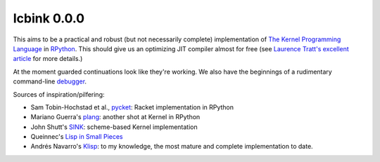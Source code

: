 ==============
 Icbink 0.0.0
==============

This aims to be a practical and robust (but not necessarily complete) implementation of `The Kernel Programming Language`_ in RPython_.  This should give us an optimizing JIT compiler almost for free (see `Laurence Tratt's excellent article`_ for more details.)

At the moment guarded continuations look like they're working.  We also have the beginnings of a rudimentary command-line debugger_.

Sources of inspiration/pilfering:

* Sam Tobin-Hochstad et al., pycket_: Racket implementation in RPython

* Mariano Guerra's plang_: another shot at Kernel in RPython

* John Shutt's SINK_: scheme-based Kernel implementation

* Queinnec's `Lisp in Small Pieces`_

* Andrés Navarro's Klisp_: to my knowledge, the most mature and complete implementation to date.

.. _The Kernel Programming Language: http://web.cs.wpi.edu/~jshutt/kernel.html
.. _Rpython: http://doc.pypy.org/en/latest/getting-started-dev.html
.. _Laurence Tratt's excellent article: http://tratt.net/laurie/blog/entries/fast_enough_vms_in_fast_enough_time
.. _pycket: https://github.com/samth/pycket
.. _plang: https://github.com/marianoguerra/plang
.. _SINK: http://web.cs.wpi.edu/~jshutt/sink-01m10.tar.gz
.. _Lisp in Small Pieces: http://en.wikipedia.org/wiki/Lisp_in_Small_Pieces
.. _Klisp: http://klisp.org
.. _debugger: https://github.com/euccastro/icbink/blob/master/doc/debugger.rst

